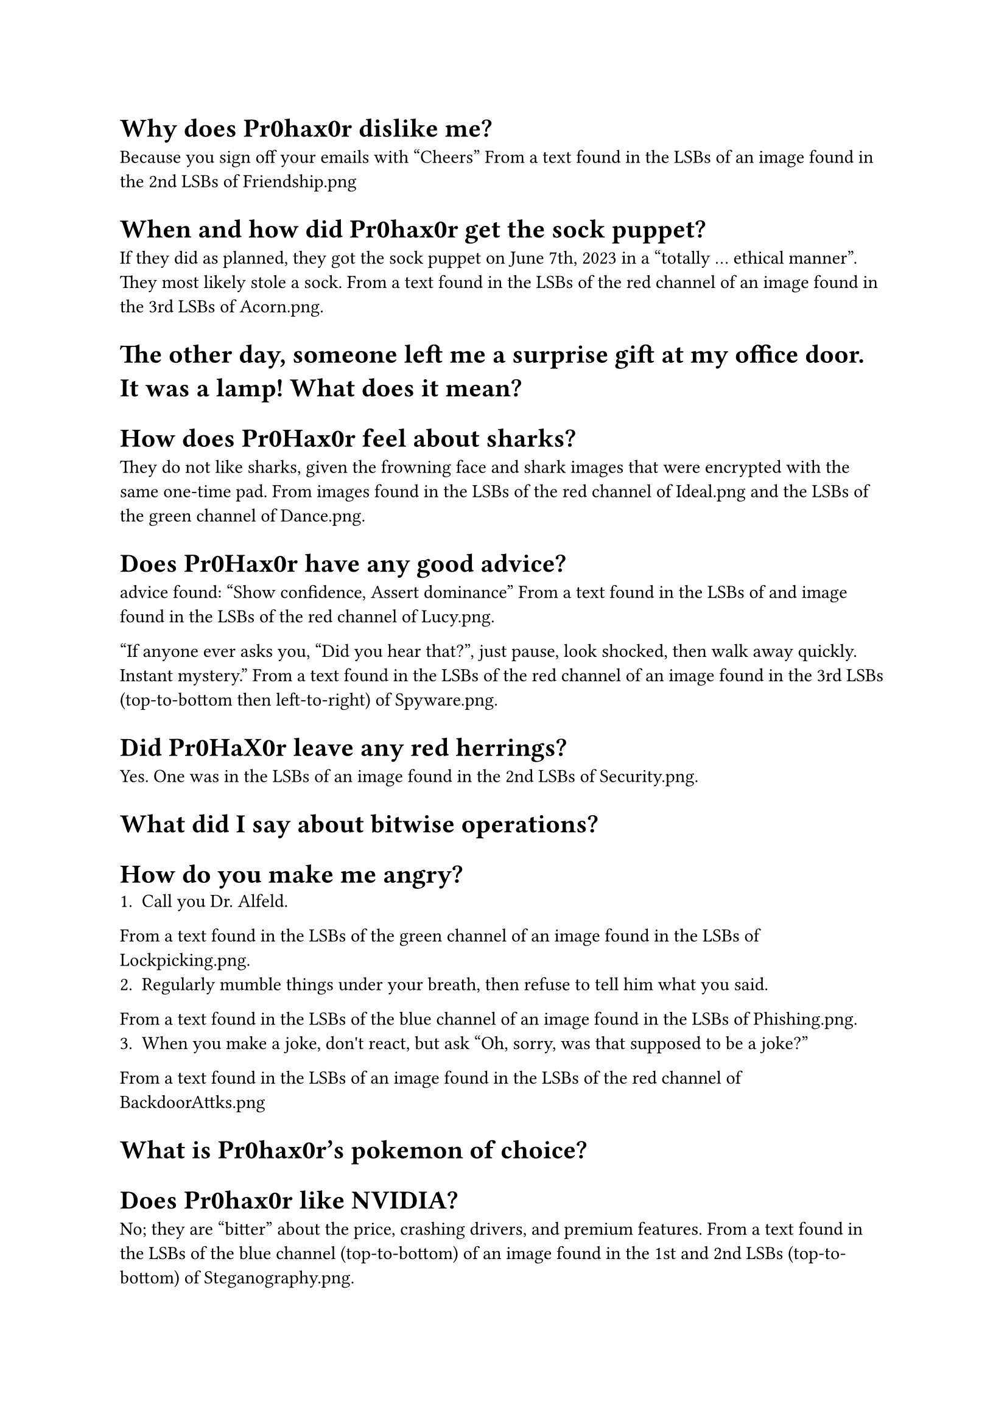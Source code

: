 = Why does Pr0hax0r dislike me?
Because you sign off your emails with "Cheers"
From a text found in the LSBs of an image found in the 2nd LSBs of Friendship.png

= When and how did Pr0hax0r get the sock puppet?
If they did as planned, they got the sock puppet on June 7th, 2023 in a "totally ... ethical manner". They most likely stole a sock.
From a text found in the LSBs of the red channel of an image found in the 3rd LSBs of Acorn.png.

= The other day, someone left me a surprise gift at my office door. It was a lamp! What does it mean?


= How does Pr0Hax0r feel about sharks?
They do not like sharks, given the frowning face and shark images that were encrypted with the same one-time pad.
From images found in the LSBs of the red channel of Ideal.png and the LSBs of the green channel of Dance.png.

= Does Pr0Hax0r have any good advice?

advice found:
"Show confidence,
Assert dominance" From a text found in the LSBs of and image found in the LSBs of the red channel of Lucy.png.

"If anyone ever asks you, "Did you hear that?", just pause, look shocked, then walk away quickly.
Instant mystery."
From a text found in the LSBs of the red channel of an image found in the 3rd LSBs (top-to-bottom then left-to-right) of Spyware.png.

= Did Pr0HaX0r leave any red herrings?
Yes. One was in the LSBs of an image found in the 2nd LSBs of Security.png.

= What did I say about bitwise operations?

= How do you make me angry?
1. Call you Dr. Alfeld.
From a text found in the LSBs of the green channel of an image found in the LSBs of Lockpicking.png.
2. Regularly mumble things under your breath, then refuse to tell him what you said.
From a text found in the LSBs of the blue channel of an image found in the LSBs of Phishing.png.
3. When you make a joke, don\'t react, but ask "Oh, sorry, was that supposed to be a joke?"
From a text found in the LSBs of an image found in the LSBs of the red channel of BackdoorAttks.png

= What is Pr0hax0r’s pokemon of choice?

= Does Pr0hax0r like NVIDIA?
No; they are "bitter" about the price, crashing drivers, and premium features.
From a text found in the LSBs of the blue channel (top-to-bottom) of an image found in the 1st and 2nd LSBs (top-to-bottom) of Steganography.png.

= Does Pr0hax0r like gdb?
Pr0hax0r has a nuanced opinion of gdb. Although they express frustration at the complexities and clunkiness of using gdb, they ultimately praise its "backtrace view" and helpfulness in "unveiling bugs".
From a text found in the LSBs of the green channel of Lockpick.png.

= How do you diffuse the bomb?
The password for the bomb hidden as hex in the LSBs of 383.png is: 0 1 3 0 4 9
The hex decode tip was found in the LSBs of the blue channel of an image found in the 1st and 2nd LSBs of TouchingGrass.png.
